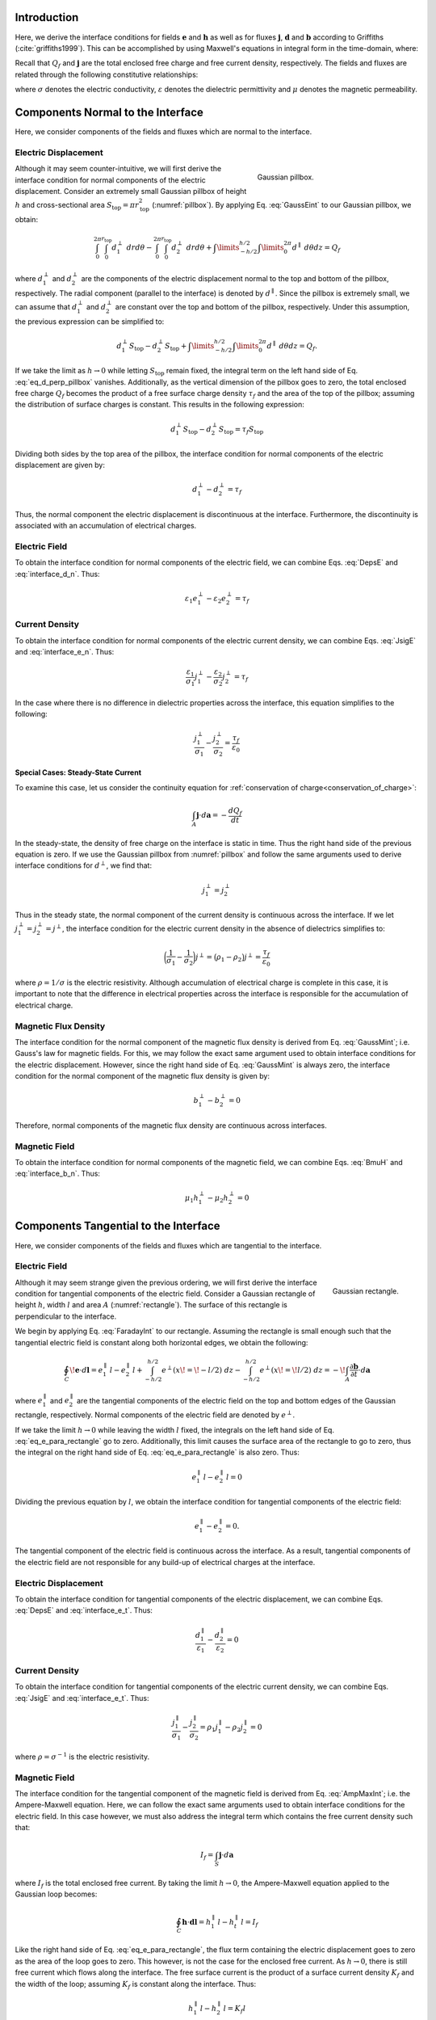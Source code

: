 .. _maxwell1_fundamentals_interface_conditions_derivation:

Introduction
============

Here, we derive the interface conditions for fields :math:`\mathbf{e}` and :math:`\mathbf{h}` as well as for fluxes :math:`\mathbf{j}`, :math:`\mathbf{d}` and :math:`\mathbf{b}` according to Griffiths (:cite:`griffiths1999`). This can be accomplished by using Maxwell's equations in integral form in the time-domain, where:

.. math::
  \oint_S \mathbf{d} \cdot d \mathbf{a} = Q_f
  :label: GaussEint
  
.. math::
  \oint_S \mathbf{b}\cdot d \mathbf{a} = 0
  :label: GaussMint
  
.. math::
  \oint_C \mathbf{e} \cdot d\mathbf{l} = - \int_S \frac{\partial \mathbf{b}}{\partial t} \cdot d\mathbf{a}
  :label: FaradayInt

.. math::
  \oint_C \mathbf{h} \cdot d\mathbf{l} = \int_S \bigg ( \mathbf{j} + \frac{\partial \mathbf{d}}{\partial t} \bigg ) \cdot d\mathbf{a}
  :label: AmpMaxInt


Recall that :math:`Q_f` and :math:`\mathbf{j}` are the total enclosed free charge and free current density, respectively. The fields and fluxes are related through the following constitutive relationships:

.. math::
  \mathbf{j} = \sigma \mathbf{e},
  :label: JsigE

.. math::
  \mathbf{d} = \varepsilon \mathbf{e},
  :label: DepsE

.. math::
  \mathbf{b} = \mu \mathbf{h},
  :label: BmuH

where :math:`\sigma` denotes the electric conductivity, :math:`\varepsilon` denotes the dielectric permittivity and :math:`\mu` denotes the magnetic permeability.

Components Normal to the Interface
==================================

Here, we consider components of the fields and fluxes which are normal to the interface.

Electric Displacement
^^^^^^^^^^^^^^^^^^^^^

.. figure:: images/pillbox.png
    :align: right
    :figwidth: 35% 
    :name: pillbox

    Gaussian pillbox. 

Although it may seem counter-intuitive, we will first derive the interface condition for normal components of the electric displacement. Consider an extremely small Gaussian pillbox of height :math:`h` and cross-sectional area :math:`S_{\text{top}} = \pi r_{\text{top}}^2` (:numref:`pillbox`). By applying Eq. :eq:`GaussEint` to our Gaussian pillbox, we obtain:


.. math::
  \int_0^{2\pi}\int_0^{r_{\text{top}}} d_1^\perp ~drd\theta - \int_0^{2\pi}\int_0^{r_{\text{top}}} d_2^\perp ~ dr d \theta + \int\limits_{-h/2}^{h/2}\int\limits_0^{2\pi} d^\parallel ~ d \theta dz = Q_f
  :name:

where :math:`d_{1}^\perp` and :math:`d_{2}^\perp` are the components of the electric
displacement normal to the top and bottom of the pillbox, respectively. The radial component (parallel to the interface) is denoted by :math:`d^\parallel`. Since the pillbox is extremely small, we can assume that :math:`d_{1}^\perp` and :math:`d_{2}^\perp` are constant over the top and bottom of the pillbox, respectively. Under this assumption, the previous expression can be simplified to:

.. math::
  d_{1}^\perp S_{\text{top}} - d_{2}^\perp S_{\text{top}} + \int\limits_{-h/2}^{h/2}\int\limits_0^{2\pi} d^\parallel ~ d \theta dz = Q_f.
  :name: eq_d_perp_pillbox

If we take the limit as :math:`h\rightarrow 0` while letting :math:`S_{\text{top}}` remain
fixed, the integral term on the left hand side of Eq. :eq:`eq_d_perp_pillbox` vanishes. Additionally, as the vertical dimension of the pillbox goes to zero, the total enclosed free charge :math:`Q_f` becomes the product of a free surface charge density :math:`\tau_f` and the area of the top of the pillbox; assuming the distribution of surface charges is constant. This results in the following expression:

.. math::
  d_{1}^\perp S_{\text{top}} - d_{2}^\perp S_{\text{top}} = \tau_f S_{\text{top}}
  :name:

Dividing both sides by the top area of the pillbox, the interface condition for normal components of the electric displacement are given by:

.. math::
  d_{1}^\perp - d_{2}^\perp = \tau_f
  :name: interface_d_n

Thus, the normal component the electric displacement is discontinuous at the interface. Furthermore, the discontinuity is associated with an accumulation of electrical charges.

Electric Field
^^^^^^^^^^^^^^

To obtain the interface condition for normal components of the electric field, we can combine Eqs. :eq:`DepsE` and :eq:`interface_d_n`. Thus:

.. math::
  \varepsilon_1 e_{1}^\perp -\varepsilon_2 e_{2}^\perp = \tau_f
  :name: interface_e_n

Current Density
^^^^^^^^^^^^^^^

To obtain the interface condition for normal components of the electric current density, we can combine Eqs. :eq:`JsigE` and :eq:`interface_e_n`. Thus:

.. math::
  \frac{\varepsilon_1}{\sigma_1} j_{1}^\perp - \frac{\varepsilon_2}{\sigma_2} j_{2}^\perp = \tau_f
  :name:

In the case where there is no difference in dielectric properties across the interface, this equation simplifies to the following:

.. math::
  \frac{j_{1}^\perp}{\sigma_1}  - \frac{j_{2}^\perp}{\sigma_2}  = \frac{\tau_f}{\varepsilon_0}
  :name:

**Special Cases: Steady-State Current**

To examine this case, let us consider the continuity equation for :ref:`conservation of charge<conservation_of_charge>`:

.. math::
  \int_A \mathbf{j} \cdot d\mathbf{a} = -\frac{dQ_f}{dt}
  :name:

In the steady-state, the density of free charge on the interface is static in time. Thus the right hand side of the previous equation is zero. If we use the Gaussian pillbox from :numref:`pillbox` and follow the same arguments used to derive interface conditions for :math:`d^\perp`, we find that:

.. math::
  j_1^\perp = j_2^\perp
  :name:

Thus in the steady state, the normal component of the current density is continuous across the interface. If we let :math:`j_1^\perp = j_2^\perp = j^\perp`, the interface condition for the electric current density in the absence of dielectrics simplifies to:

.. math::
  \bigg ( \frac{1}{\sigma_1}  - \frac{1}{\sigma_2} \bigg ) j^\perp = \big ( \rho_1 - \rho_2 \big ) j^\perp = \frac{\tau_f}{\varepsilon_0}
  :name:

where :math:`\rho = 1/\sigma` is the electric resistivity. Although accumulation of electrical charge is complete in this case, it is important to note that the difference in electrical properties across the interface is responsible for the accumulation of electrical charge.
  


Magnetic Flux Density
^^^^^^^^^^^^^^^^^^^^^

The interface condition for the normal component of the magnetic flux density is derived from Eq. :eq:`GaussMint`; i.e. Gauss's law for magnetic fields. For this, we may follow the exact same argument used to obtain interface conditions for the electric displacement. However, since the right hand side of Eq. :eq:`GaussMint` is always zero, the interface condition for the normal component of the magnetic flux density is given by:

.. math::
  b_{1}^\perp - b_{2}^\perp = 0
  :name: interface_b_n
  
Therefore, normal components of the magnetic flux density are continuous across interfaces.

Magnetic Field
^^^^^^^^^^^^^^

To obtain the interface condition for normal components of the magnetic field, we can combine Eqs. :eq:`BmuH` and :eq:`interface_b_n`. Thus:

.. math::
  \mu_1 h_{1}^\perp -\mu_2 h_{2}^\perp = 0
  :name:


Components Tangential to the Interface
======================================

Here, we consider components of the fields and fluxes which are tangential to the interface.

Electric Field
^^^^^^^^^^^^^^

.. figure:: images/rectangle.png
    :align: right
    :scale: 70% 
    :name: rectangle

    Gaussian rectangle.

Although it may seem strange given the previous ordering, we will first derive the interface condition for tangential components of the electric field. Consider a Gaussian rectangle of height :math:`h`, width :math:`l` and area :math:`A` (:numref:`rectangle`). The surface of this rectangle is perpendicular to the interface. 

We begin by applying Eq. :eq:`FaradayInt` to our rectangle. Assuming the rectangle is small enough such that the tangential electric field is constant along both horizontal edges, we obtain the following:

.. math::
  \oint_C \!\mathbf{e}\cdot d\mathbf{l} = e_{1}^\parallel \, l - e_{2}^\parallel \, l + \int_{-h/2}^{h/2} e^\perp (x \! =\! -l/2) ~dz - \int_{-h/2}^{h/2} e^\perp (x \! = \! l/2) ~dz = - \!\int_A \frac{\partial \mathbf{b}}{\partial t}\cdot d \mathbf{a}
  :name: eq_e_para_rectangle

where :math:`e_{1}^\parallel` and :math:`e_{2}^\parallel` are the tangential components of the electric field on the top and bottom edges of the Gaussian rectangle, respectively. Normal components of the electric field are denoted by :math:`e^\perp`.

If we take the limit :math:`h \rightarrow 0` while leaving the width :math:`l` fixed, the integrals on the left hand side of Eq. :eq:`eq_e_para_rectangle` go to zero. Additionally, this limit causes the surface area of the rectangle to go to zero, thus the integral on the right hand side of Eq. :eq:`eq_e_para_rectangle` is also zero. Thus:

.. math::
   e_{1}^\parallel \, l - e_{2}^\parallel \, l = 0
   :name:

Dividing the previous equation by :math:`l`, we obtain the interface condition for tangential components of the electric field:

.. math::
  e_{1}^\parallel - e_{2}^\parallel = 0.
  :name: interface_e_t


The tangential component of the electric field is continuous across the
interface. As a result, tangential components of the electric field are not responsible for any build-up of electrical charges at the interface.

Electric Displacement
^^^^^^^^^^^^^^^^^^^^^

To obtain the interface condition for tangential components of the electric displacement, we can combine Eqs. :eq:`DepsE` and :eq:`interface_e_t`. Thus:

.. math::
  \frac{ d_{1}^\parallel}{\varepsilon_1} - \frac{d_{2}^\parallel}{\varepsilon_2} = 0
  :name:

Current Density
^^^^^^^^^^^^^^^

To obtain the interface condition for tangential components of the electric current density, we can combine Eqs. :eq:`JsigE` and :eq:`interface_e_t`. Thus:

.. math::
  \frac{ j_{1}^\parallel}{\sigma_1} - \frac{j_{2}^\parallel}{\sigma_2} = \rho_1 j_1^\parallel - \rho_2 j_2^\parallel = 0
  :name:

where :math:`\rho = \sigma^{-1}` is the electric resistivity.


Magnetic Field
^^^^^^^^^^^^^^

The interface condition for the tangential component of the magnetic field is derived from Eq. :eq:`AmpMaxInt`; i.e. the Ampere-Maxwell equation. Here, we can follow the exact same arguments used to obtain interface conditions for the electric field. In this case however, we must also address the integral term which contains the free current density such that:

.. math::
  I_f = \int_S \mathbf{j} \cdot d \mathbf{a}
  :name:

where :math:`I_f` is the total enclosed free current. By taking the limit :math:`h \rightarrow 0`, the Ampere-Maxwell equation applied to the Gaussian loop becomes:

.. math::
  \oint_C \mathbf{h}\cdot \mathbf{d}\mathbf{l} = h_{1}^\parallel \, l - h_{t}^\parallel \, l = I_f
  :name:

Like the right hand side of Eq. :eq:`eq_e_para_rectangle`, the flux term containing the electric displacement goes to zero as the area of the loop goes to zero. This however, is not the case for the enclosed free current. As :math:`h \rightarrow 0`, there is still free current which flows along the interface. The free surface current is the product of a surface current density :math:`K_f` and the width of the loop; assuming :math:`K_f` is constant along the interface. Thus:

.. math::
  h_{1}^\parallel \, l - h_{2}^\parallel \, l = K_f l
  :name:

Dividing the previous expression by the width of the loop, the interface condition for the tangential component of the magnetic field is given by:

.. math::
  h_{1}^\parallel - h_{t}^\parallel = K_f
  :name: interface_h_t
  
Therefore, the tangential component of the magnetic field is discontinuous at
the interface. Furthermore, the discontinuity of the magnetic field is related to a free surface current density which flows along the interface.

Magnetic Flux Density
^^^^^^^^^^^^^^^^^^^^^

To obtain the interface condition for tangential components of the magnetic flux density, we can combine Eqs. :eq:`BmuH` and :eq:`interface_h_t`. Thus:

.. math::
  \frac{b_{1}^\parallel}{\mu_1} - \frac{h_{t}^\parallel}{\mu_2} = K_f
  :name: 


